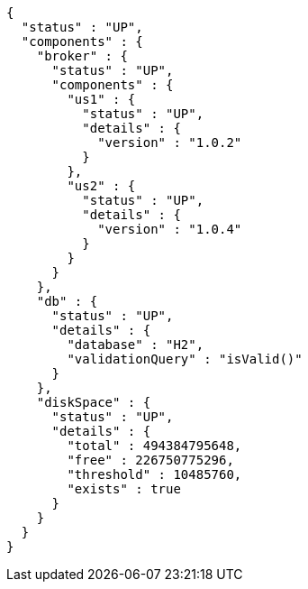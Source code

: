 [source,options="nowrap"]
----
{
  "status" : "UP",
  "components" : {
    "broker" : {
      "status" : "UP",
      "components" : {
        "us1" : {
          "status" : "UP",
          "details" : {
            "version" : "1.0.2"
          }
        },
        "us2" : {
          "status" : "UP",
          "details" : {
            "version" : "1.0.4"
          }
        }
      }
    },
    "db" : {
      "status" : "UP",
      "details" : {
        "database" : "H2",
        "validationQuery" : "isValid()"
      }
    },
    "diskSpace" : {
      "status" : "UP",
      "details" : {
        "total" : 494384795648,
        "free" : 226750775296,
        "threshold" : 10485760,
        "exists" : true
      }
    }
  }
}
----